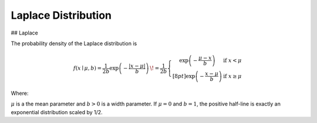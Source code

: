 *******************************
Laplace Distribution
*******************************

## Laplace
          
The probability density of the Laplace distribution is

.. math::

  f(x\mid \mu ,b)={\frac  {1}{2b}}\exp \left(-{\frac  {|x-\mu |}{b}}\right)\,\!
  ={\frac  {1}{2b}}\left\{{\begin{matrix}\exp \left(-{\frac  {\mu -x}{b}}\right)&{\text{if }}x<\mu \\[8pt]\exp \left(-{\frac  {x-\mu }{b}}\right)&{\text{if }}x\geq \mu \end{matrix}}\right.

Where:

:math:`\mu` is a the mean parameter and :math:`b > 0` is a width parameter. If :math:`\mu=0` and :math:`b=1`, the positive half-line is exactly an exponential distribution scaled by 1/2.


